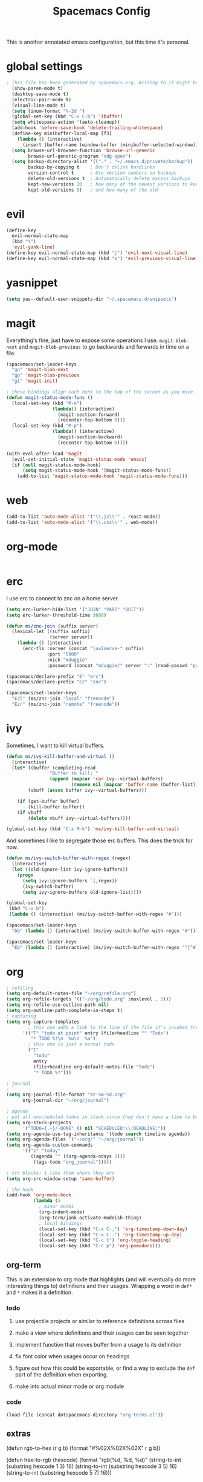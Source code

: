 #+TITLE: Spacemacs Config
This is another annotated emacs configuration, but this time it's personal.
* global settings
#+BEGIN_SRC emacs-lisp :tangle user-config.el
; This file has been generated by spacemacs.org. Writing to it might be fun, but it won't be useful since its contents are overwritten every time you update spacemacs.org and load up spacemacs.
  (show-paren-mode t)
  (desktop-save-mode t)
  (electric-pair-mode t)
  (visual-line-mode t)
  (setq linum-format "%-2d ")
  (global-set-key (kbd "C-x C-b") 'ibuffer)
  (setq whitespace-action '(auto-cleanup))
  (add-hook 'before-save-hook 'delete-trailing-whitespace)
  (define-key minibuffer-local-map [f3]
    (lambda () (interactive)
      (insert (buffer-name (window-buffer (minibuffer-selected-window))))))
  (setq browse-url-browser-function 'browse-url-generic
        browse-url-generic-program "xdg-open")
  (setq backup-directory-alist '(("." . "~/.emacs.d/private/backup"))
        backup-by-copying t    ; Don't delink hardlinks
        version-control t      ; Use version numbers on backups
        delete-old-versions t  ; Automatically delete excess backups
        kept-new-versions 10   ; how many of the newest versions to keep
        kept-old-versions 5)   ; and how many of the old
#+END_SRC
* evil
#+BEGIN_SRC emacs-lisp :tangle user-config.el
  (define-key
    evil-normal-state-map
    (kbd "Y")
    'evil-yank-line)
  (define-key evil-normal-state-map (kbd "j") 'evil-next-visual-line)
  (define-key evil-normal-state-map (kbd "k") 'evil-previous-visual-line)
#+END_SRC
* yasnippet
#+BEGIN_SRC emacs-lisp :tangle user-config.el
  (setq yas--default-user-snippets-dir "~/.spacemacs.d/snippets")
#+END_SRC
* magit
Everything's fine, just have to expose some operations I use. =magit-blob-next= and =magit-blob-previous= to go backwards and forwards in time on a file.
#+BEGIN_SRC emacs-lisp :tangle user-config.el
  (spacemacs/set-leader-keys
    "gn" 'magit-blob-next
    "gp" 'magit-blob-previous
    "gi" 'magit-init)

  ; these bindings align each hunk to the top of the screen as you move
  (defun magit-status-mode-funs ()
    (local-set-key (kbd "M-n")
                   (lambda() (interactive)
                     (magit-section-forward)
                     (recenter-top-bottom 0)))
    (local-set-key (kbd "M-p")
                   (lambda() (interactive)
                     (magit-section-backward)
                     (recenter-top-bottom 0))))

  (with-eval-after-load 'magit
    (evil-set-initial-state 'magit-status-mode 'emacs)
    (if (null magit-status-mode-hook)
        (setq magit-status-mode-hook '(magit-status-mode-funs))
      (add-to-list 'magit-status-mode-hook 'magit-status-mode-funs)))
#+END_SRC
* web
#+BEGIN_SRC emacs-lisp :tangle user-config.el
  (add-to-list 'auto-mode-alist '("\\.js\\'" . react-mode))
  (add-to-list 'auto-mode-alist '("\\.css\\'" . web-mode))
#+END_SRC
* org-mode
#+BEGIN_SRC emacs-lisp :tangle user-config.el

#+END_SRC

* erc
I use erc to connect to znc on a home server.
#+BEGIN_SRC emacs-lisp :tangle user-config.el
  (setq erc-lurker-hide-list '("JOIN" "PART" "QUIT"))
  (setq erc-lurker-threshold-time 3600)

  (defun ms/znc-join (suffix server)
    (lexical-let ((suffix suffix)
                  (server server))
      (lambda () (interactive)
        (erc-tls :server (concat "luv2serve-" suffix)
                 :port "5000"
                 :nick "mduggie"
                 :password (concat "mduggie/" server ":" (read-passwd "pass: "))))))

  (spacemacs/declare-prefix "E" "erc")
  (spacemacs/declare-prefix "Ez" "znc")

  (spacemacs/set-leader-keys
    "Ezl" (ms/znc-join "local" "freenode")
    "Ezr" (ms/znc-join "remote" "freenode"))
#+END_SRC
* ivy
Sometimes, I want to kill virtual buffers.
#+BEGIN_SRC emacs-lisp :tangle user-config.el
  (defun ms/ivy-kill-buffer-and-virtual ()
    (interactive)
    (let* ((buffer (completing-read
                  "Buffer to kill: "
                  (append (mapcar 'car ivy--virtual-buffers)
                          (remove nil (mapcar 'buffer-name (buffer-list))))))
          (vbuff (assoc buffer ivy--virtual-buffers)))

      (if (get-buffer buffer)
          (kill-buffer buffer))
      (if vbuff
          (delete vbuff ivy--virtual-buffers))))

  (global-set-key (kbd "C-x M-k") 'ms/ivy-kill-buffer-and-virtual)

#+END_SRC
And sometimes I like to segregate those erc buffers. This does the trick for now.
#+BEGIN_SRC emacs-lisp :tangle user-config.el
   (defun ms/ivy-switch-buffer-with-regex (regex)
     (interactive)
     (let ((old-ignore-list ivy-ignore-buffers))
       (progn
         (setq ivy-ignore-buffers `(,regex))
         (ivy-switch-buffer)
         (setq ivy-ignore-buffers old-ignore-list))))

   (global-set-key
    (kbd "C-x b")
    (lambda () (interactive) (ms/ivy-switch-buffer-with-regex "#")))

   (spacemacs/set-leader-keys
     "bb" (lambda () (interactive) (ms/ivy-switch-buffer-with-regex "#")))

   (spacemacs/set-leader-keys
     "Eb" (lambda () (interactive) (ms/ivy-switch-buffer-with-regex "^[^#]")))
#+END_SRC
* org
#+BEGIN_SRC emacs-lisp :tangle user-config.el
  ; refiling
  (setq org-default-notes-file "~/org/refile.org")
  (setq org-refile-targets '(("~/org/todo.org" :maxlevel . 2)))
  (setq org-refile-use-outline-path nil)
  (setq org-outline-path-complete-in-steps t)
  ; capturing
  (setq org-capture-templates
          ; this one adds a link to the line of the file it's invoked from.
        '(("T" "todo at point" entry (file+headline "" "Todo")
           "* TODO %?\n  %u\n  %a")
          ; this one is just a normal todo
          ("t"
            "todo"
            entry
            (file+headline org-default-notes-file "Todo")
            "* TODO %?")))

  ; journal
  ;
  (setq org-journal-file-format "%Y-%m-%d.org"
        org-journal-dir "~/org/journal")

  ; agenda
  ; put all unscheduled todos in stuck since they don't have a time to be done
  (setq org-stuck-projects
        '("TODO={.+}/-DONE" () nil "SCHEDULED:\\|DEADLINE:"))
  (setq org-agenda-use-tag-inheritance '(todo search timeline agenda))
  (setq org-agenda-files '("~/org/" "~/org/journal"))
  (setq org-agenda-custom-commands
        '(("z" "today"
           ((agenda "" ((org-agenda-ndays 1)))
            (tags-todo "org_journal")))))

  ; src blocks: i like them where they are
  (setq org-src-window-setup 'same-buffer)

  ; the hook
  (add-hook 'org-mode-hook
            (lambda ()
              ; minor modes
              (org-indent-mode)
              (org-term/jank-activate-modeish-thing)
              ; local bindings
              (local-set-key (kbd "C-x C-,") 'org-timestamp-down-day)
              (local-set-key (kbd "C-x C-.") 'org-timestamp-up-day)
              (local-set-key (kbd "C-c t") 'org-toggle-heading)
              (local-set-key (kbd "C-c p") 'org-pomodoro)))
#+END_SRC
** org-term
This is an extension to org mode that highlights (and will eventually do more interesting things to) definitions and their usages.
Wrapping a word in =def*= and =*= makes it a definition.
*** todo
**** use projectile projects or similar to reference definitions across files
**** make a view where definitions and their usages can be seen together
**** implement function that moves buffer from a usage to its definition
**** fix font color when usages occur on headings
**** figure out how this could be exportable, or find a way to exclude  the =def= part of the definition when exporting.
**** make into actual minor mode or org module
*** code
#+BEGIN_SRC emacs-lisp :tangle user-config.el
  (load-file (concat dotspacemacs-directory "org-terms.el"))
#+END_SRC
** extras

(defun rgb-to-hex (r g b)
(format "#%02X%02X%02X" r g b))

(defun hex-to-rgb (hexcode)
(format "rgb(%d, %d, %d)"
(string-to-int (substring hexcode 1 3) 16)
(string-to-int (substring hexcode 3 5) 16)
(string-to-int (substring hexcode 5 7) 16)))

